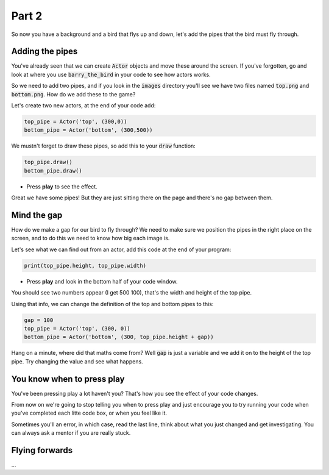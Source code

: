 .. _part2:

Part 2
======

So now you have a background and a bird that flys up and down, let's add the pipes that the bird must fly through.


Adding the pipes
----------------

You've already seen that we can create :code:`Actor` objects and move these around the screen. If you've forgotten, go and look at where you use :code:`barry_the_bird` in your code to see how actors works.

So we need to add two pipes, and if you look in the :code:`images` directory you'll see we have two files named :code:`top.png` and :code:`bottom.png`. How do we add these to the game?

Let's create two new actors, at the end of your code add:

.. code:: python

   top_pipe = Actor('top', (300,0))
   bottom_pipe = Actor('bottom', (300,500))

We mustn't forget to draw these pipes, so add this to your :code:`draw` function:

.. code:: python

   top_pipe.draw()
   bottom_pipe.draw()

- Press **play** to see the effect.

Great we have some pipes! But they are just sitting there on the page and there's no gap between them.


Mind the gap
------------

How do we make a gap for our bird to fly through? We need to make sure we position the pipes in the right place on the screen, and to do this we need to know how big each image is.

Let's see what we can find out from an actor, add this code at the end of your program:

.. code:: python

   print(top_pipe.height, top_pipe.width)

- Press **play** and look in the bottom half of your code window. 

You should see two numbers appear (I get 500 100), that's the width and height of the top pipe.

Using that info, we can change the definition of the top and bottom pipes to this:

.. code:: python

   gap = 100
   top_pipe = Actor('top', (300, 0))
   bottom_pipe = Actor('bottom', (300, top_pipe.height + gap))

Hang on a minute, where did that maths come from? Well :code:`gap` is just a variable and we add it on to the height of the top pipe. Try changing the value and see what happens.


You know when to press play
---------------------------

You've been pressing play a lot haven't you? That's how you see the effect of your code changes.

From now on we're going to stop telling you when to press play and just encourage you to try running your code when you've completed each litte code box, or when you feel like it.

Sometimes you'll an error, in which case, read the last line, think about what you just changed and get investigating. You can always ask a mentor if you are really stuck.


Flying forwards
---------------

...
